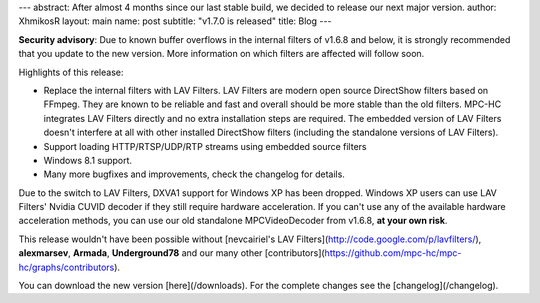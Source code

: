 ---
abstract: After almost 4 months since our last stable build, we decided to release our next major version.
author: XhmikosR
layout: main
name: post
subtitle: "v1.7.0 is released"
title: Blog
---

**Security advisory**: Due to known buffer overflows in the internal filters
of v1.6.8 and below, it is strongly recommended that you update to the new version.
More information on which filters are affected will follow soon.

Highlights of this release:

* Replace the internal filters with LAV Filters. LAV Filters are modern open source DirectShow filters based on FFmpeg. They are known to be reliable and fast and overall should be more stable than the old filters. MPC-HC integrates LAV Filters directly and no extra installation steps are required. The embedded version of LAV Filters doesn't interfere at all with other installed DirectShow filters (including the standalone versions of LAV Filters).
* Support loading HTTP/RTSP/UDP/RTP streams using embedded source filters
* Windows 8.1 support.
* Many more bugfixes and improvements, check the changelog for details.

Due to the switch to LAV Filters, DXVA1 support for Windows XP has been dropped.
Windows XP users can use LAV Filters' Nvidia CUVID decoder if they still require hardware acceleration.
If you can't use any of the available hardware acceleration methods, you can use
our old standalone MPCVideoDecoder from v1.6.8, **at your own risk**.

This release wouldn't have been possible without [nevcairiel's LAV Filters](http://code.google.com/p/lavfilters/),
**alexmarsev**, **Armada**, **Underground78** and our many other [contributors](https://github.com/mpc-hc/mpc-hc/graphs/contributors).

You can download the new version [here](/downloads). For the complete changes see the [changelog](/changelog).
